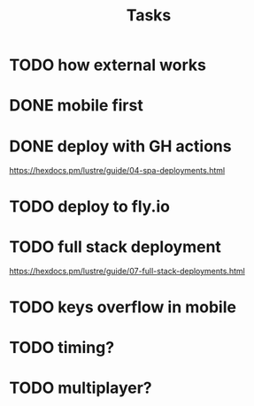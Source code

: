 #+title: Tasks
* TODO how external works
* DONE mobile first
* DONE deploy with GH actions
https://hexdocs.pm/lustre/guide/04-spa-deployments.html
* TODO deploy to fly.io
* TODO full stack deployment
https://hexdocs.pm/lustre/guide/07-full-stack-deployments.html
* TODO keys overflow in mobile
* TODO timing?
* TODO multiplayer?
